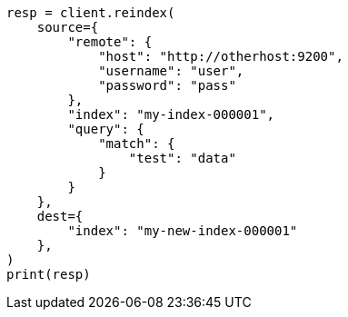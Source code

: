 // This file is autogenerated, DO NOT EDIT
// docs/reindex.asciidoc:970

[source, python]
----
resp = client.reindex(
    source={
        "remote": {
            "host": "http://otherhost:9200",
            "username": "user",
            "password": "pass"
        },
        "index": "my-index-000001",
        "query": {
            "match": {
                "test": "data"
            }
        }
    },
    dest={
        "index": "my-new-index-000001"
    },
)
print(resp)
----
